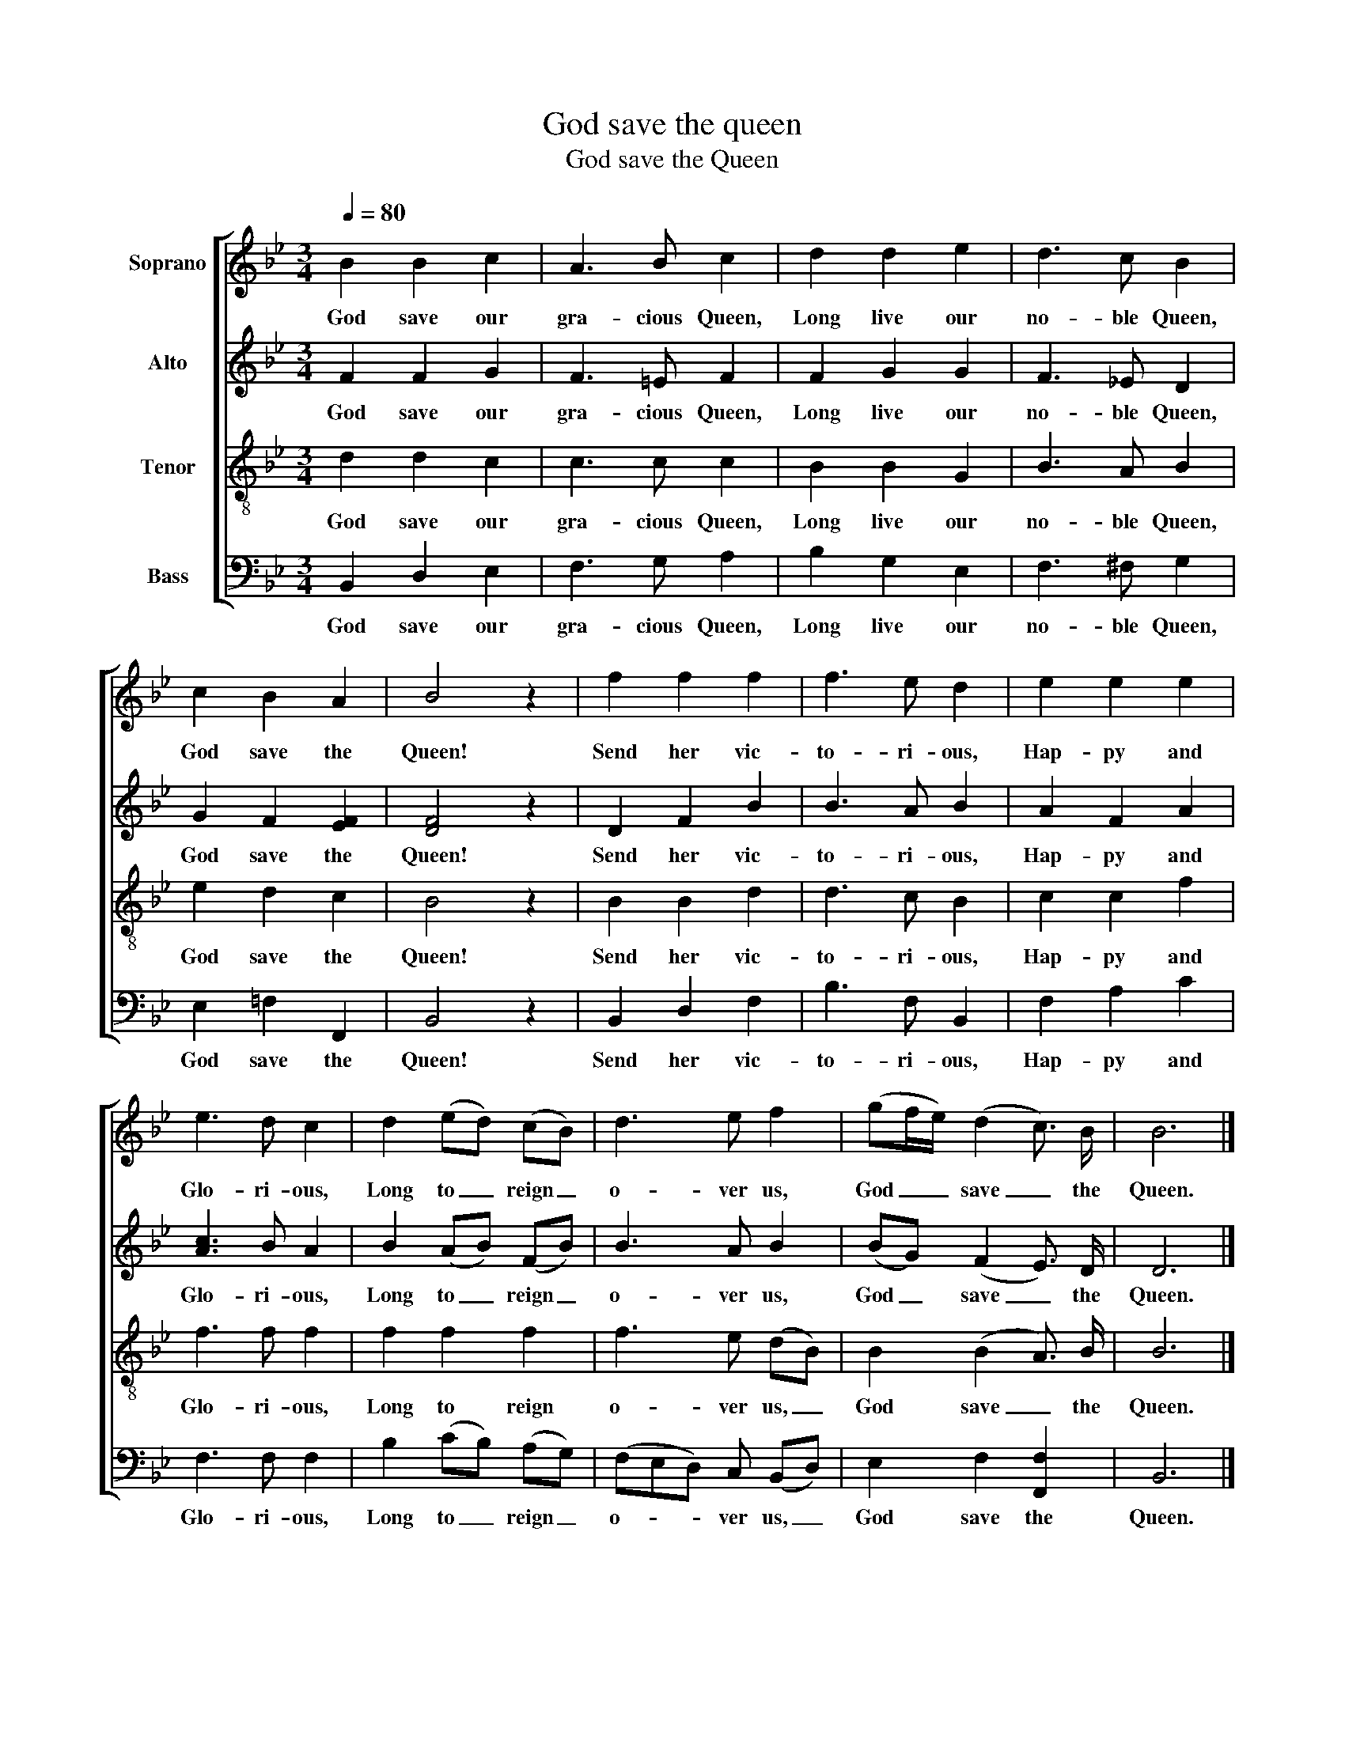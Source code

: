 X:1
T:God save the queen
T:God save the Queen
%%score [ 1 2 3 4 ]
L:1/8
Q:1/4=80
M:3/4
K:Bb
V:1 treble nm="Soprano"
V:2 treble nm="Alto"
V:3 treble-8 nm="Tenor"
V:4 bass nm="Bass"
V:1
 B2 B2 c2 | A3 B c2 | d2 d2 e2 | d3 c B2 | c2 B2 A2 | B4 z2 | f2 f2 f2 | f3 e d2 | e2 e2 e2 | %9
w: God save our|gra- cious Queen,|Long live our|no- ble Queen,|God save the|Queen!|Send her vic-|to- ri- ous,|Hap- py and|
 e3 d c2 | d2 (ed) (cB) | d3 e f2 | (gf/e/) (d2 c3/2) B/ | B6 |] %14
w: Glo- ri- ous,|Long to _ reign _|o- ver us,|God _ _ save _ the|Queen.|
V:2
 F2 F2 G2 | F3 =E F2 | F2 G2 G2 | F3 _E D2 | G2 F2 [EF]2 | [DF]4 z2 | D2 F2 B2 | B3 A B2 | %8
w: God save our|gra- cious Queen,|Long live our|no- ble Queen,|God save the|Queen!|Send her vic-|to- ri- ous,|
 A2 F2 A2 | [Ac]3 B A2 | B2 (AB) (FB) | B3 A B2 | (BG) (F2 E3/2) D/ | D6 |] %14
w: Hap- py and|Glo- ri- ous,|Long to _ reign _|o- ver us,|God _ save _ the|Queen.|
V:3
 d2 d2 c2 | c3 c c2 | B2 B2 G2 | B3 A B2 | e2 d2 c2 | B4 z2 | B2 B2 d2 | d3 c B2 | c2 c2 f2 | %9
w: God save our|gra- cious Queen,|Long live our|no- ble Queen,|God save the|Queen!|Send her vic-|to- ri- ous,|Hap- py and|
 f3 f f2 | f2 f2 f2 | f3 e (dB) | B2 (B2 A3/2) B/ | B6 |] %14
w: Glo- ri- ous,|Long to reign|o- ver us, _|God save _ the|Queen.|
V:4
 B,,2 D,2 E,2 | F,3 G, A,2 | B,2 G,2 E,2 | F,3 ^F, G,2 | E,2 =F,2 F,,2 | B,,4 z2 | B,,2 D,2 F,2 | %7
w: God save our|gra- cious Queen,|Long live our|no- ble Queen,|God save the|Queen!|Send her vic-|
 B,3 F, B,,2 | F,2 A,2 C2 | F,3 F, F,2 | B,2 (CB,) (A,G,) | (F,E,D,) C, (B,,D,) | %12
w: to- ri- ous,|Hap- py and|Glo- ri- ous,|Long to _ reign _|o- * * ver us, _|
 E,2 F,2 [F,,F,]2 | B,,6 |] %14
w: God save the|Queen.|

